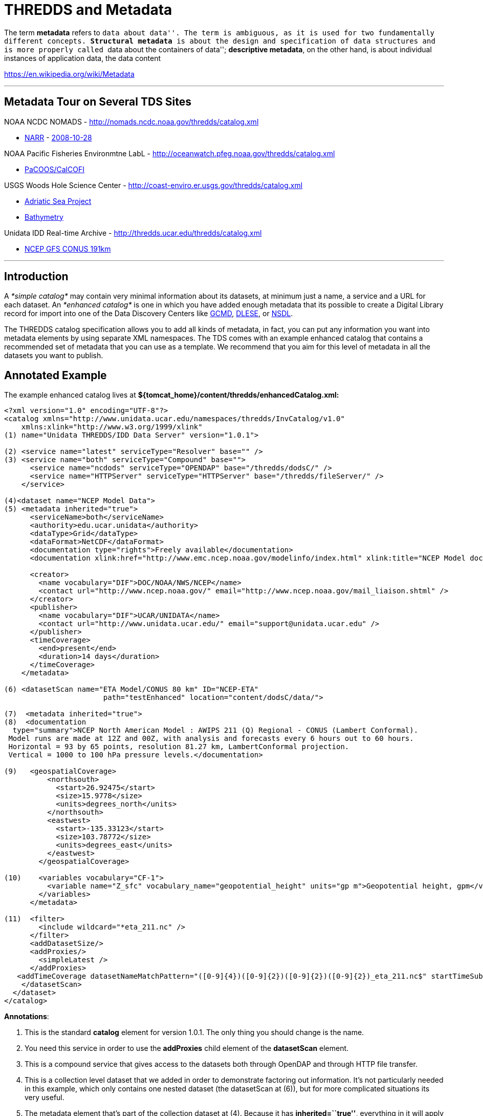 :source-highlighter: coderay
[[threddsDocs]]


= THREDDS and Metadata

The term **metadata** refers to ``data about data''. The term is
ambiguous, as it is used for two fundamentally different
concepts. **Structural metadata** is about the design and specification
of data structures and is more properly called ``data about the
containers of data''; **descriptive metadata**, on the other hand, is
about individual instances of application data, the data content

https://en.wikipedia.org/wiki/Metadata

'''''

== Metadata Tour on Several TDS Sites

NOAA NCDC NOMADS - http://nomads.ncdc.noaa.gov/thredds/catalog.xml

* http://nomads.ncdc.noaa.gov/thredds/catalog/narr/catalog.xml[NARR] -
http://nomads.ncdc.noaa.gov/thredds/catalog/narr/200810/20081028/catalog.xml[2008-10-28]

NOAA Pacific Fisheries Environmtne LabL -
http://oceanwatch.pfeg.noaa.gov/thredds/catalog.xml

* http://oceanwatch.pfeg.noaa.gov/thredds/PaCOOS/CalCOFI/catalog.xml[PaCOOS/CalCOFI]

USGS Woods Hole Science Center -
http://coast-enviro.er.usgs.gov/thredds/catalog.xml

* http://coast-enviro.er.usgs.gov/thredds/adria_catalog.xml[Adriatic Sea
Project] 
* http://coast-enviro.er.usgs.gov/thredds/bathy_catalog.xml[Bathymetry]

Unidata IDD Real-time Archive -
http://thredds.ucar.edu/thredds/catalog.xml

* http://thredds.ucar.edu/thredds/catalog/fmrc/NCEP/GFS/CONUS_191km/files/catalog.xml[NCEP
GFS CONUS 191km]

'''''

== Introduction

A _*simple catalog*_ may contain very minimal information about its
datasets, at minimum just a name, a service and a URL for each dataset.
An _*enhanced catalog*_ is one in which you have added enough metadata
that its possible to create a Digital Library record for import into one
of the Data Discovery Centers like http://gcmd.gsfc.nasa.gov/[GCMD],
http://www.dlese.org/dds/index.jsp[DLESE], or http://nsdl.org/[NSDL].

The THREDDS catalog specification allows you to add all kinds of
metadata, in fact, you can put any information you want into metadata
elements by using separate XML namespaces. The TDS comes with an example
enhanced catalog that contains a recommended set of metadata that you
can use as a template. We recommend that you aim for this level of
metadata in all the datasets you want to publish.

== Annotated Example

The example enhanced catalog lives at
*$\{tomcat_home}/content/thredds/enhancedCatalog.xml:*

--------------------------------------------------------------------------------------------------------------------------------------------------------------------------
<?xml version="1.0" encoding="UTF-8"?>
<catalog xmlns="http://www.unidata.ucar.edu/namespaces/thredds/InvCatalog/v1.0"
    xmlns:xlink="http://www.w3.org/1999/xlink"
(1) name="Unidata THREDDS/IDD Data Server" version="1.0.1">

(2) <service name="latest" serviceType="Resolver" base="" />
(3) <service name="both" serviceType="Compound" base="">
      <service name="ncdods" serviceType="OPENDAP" base="/thredds/dodsC/" />
      <service name="HTTPServer" serviceType="HTTPServer" base="/thredds/fileServer/" />
    </service>

(4)<dataset name="NCEP Model Data">
(5) <metadata inherited="true">
      <serviceName>both</serviceName>
      <authority>edu.ucar.unidata</authority>
      <dataType>Grid</dataType>
      <dataFormat>NetCDF</dataFormat>
      <documentation type="rights">Freely available</documentation>
      <documentation xlink:href="http://www.emc.ncep.noaa.gov/modelinfo/index.html" xlink:title="NCEP Model documentation" />

      <creator>
        <name vocabulary="DIF">DOC/NOAA/NWS/NCEP</name>
        <contact url="http://www.ncep.noaa.gov/" email="http://www.ncep.noaa.gov/mail_liaison.shtml" />
      </creator>
      <publisher>
        <name vocabulary="DIF">UCAR/UNIDATA</name>
        <contact url="http://www.unidata.ucar.edu/" email="support@unidata.ucar.edu" />
      </publisher>
      <timeCoverage>
        <end>present</end>
        <duration>14 days</duration>
      </timeCoverage>
    </metadata>

(6) <datasetScan name="ETA Model/CONUS 80 km" ID="NCEP-ETA"
                       path="testEnhanced" location="content/dodsC/data/">

(7)  <metadata inherited="true">
(8)  <documentation
  type="summary">NCEP North American Model : AWIPS 211 (Q) Regional - CONUS (Lambert Conformal).
 Model runs are made at 12Z and 00Z, with analysis and forecasts every 6 hours out to 60 hours.
 Horizontal = 93 by 65 points, resolution 81.27 km, LambertConformal projection.
 Vertical = 1000 to 100 hPa pressure levels.</documentation>

(9)   <geospatialCoverage>
          <northsouth>
            <start>26.92475</start>
            <size>15.9778</size>
            <units>degrees_north</units>
          </northsouth>
          <eastwest>
            <start>-135.33123</start>
            <size>103.78772</size>
            <units>degrees_east</units>
          </eastwest>
        </geospatialCoverage>

(10)    <variables vocabulary="CF-1">
          <variable name="Z_sfc" vocabulary_name="geopotential_height" units="gp m">Geopotential height, gpm</variable>
        </variables>
      </metadata>

(11)  <filter>
        <include wildcard="*eta_211.nc" />
      </filter>
      <addDatasetSize/>
      <addProxies/>
        <simpleLatest />
      </addProxies>
   <addTimeCoverage datasetNameMatchPattern="([0-9]{4})([0-9]{2})([0-9]{2})([0-9]{2})_eta_211.nc$" startTimeSubstitutionPattern="$1-$2-$3T$4:00:00" duration="60 hours" />
    </datasetScan>
  </dataset>
</catalog>
--------------------------------------------------------------------------------------------------------------------------------------------------------------------------

**Annotations**:

1.  This is the standard *catalog* element for version 1.0.1. The only
thing you should change is the name.
2.  You need this service in order to use the *addProxies* child element
of the *datasetScan* element.
3.  This is a compound service that gives access to the datasets both
through OpenDAP and through HTTP file transfer.
4.  This is a collection level dataset that we added in order to
demonstrate factoring out information. It’s not particularly needed in
this example, which only contains one nested dataset (the datasetScan at
(6)), but for more complicated situations its very useful.
5.  The metadata element that’s part of the collection dataset at (4).
Because it has **inherited=``true''**, everything in it will apply to
the collection’s nested datasets. The specific fields are ones that
often can be factored out in this way, but your catalog may be
different.
.. 1.  *serviceName* indicates that all the nested datasets will use the
compound service named __both__.
.. 2.  *authority* is used to create globally unique dataset IDs. Note the
use of *reverse* *DNS* *naming,* which guarentees global uniqueness.
.. 3.  **dataType**: all datasets are of type __Grid__.
.. 4.  **dataFormat**: all datasets have file type __NetCDF__.
.. 5.  *rights:* a documentation element indicating who is allowed to use
the data.
.. 6.  **documentation**: an example of how to embed links to web pages.
.. 7.  **creator**: who created the dataset. Note that we used standard
names from http://gcmd.nasa.gov/User/difguide/difman.html[GCMD DIF
vocabulary].
.. 8.  **publisher**: who is serving the dataset
.. 9.  **timeCoverage**: the time range that the collection of data covers.
In this example, there are 14 days of data available in the collection,
ending with the present time.
6.  The *datasetScan* element dynamically creates a subcatalog by
scanning the directory named by **location**. The *name* attribute is
used as the title of DL records, so try to make it concise yet
descriptive. The *ID* is also very important. See
<<../reference/DatasetScan#,here>> for a full description of the
datasetScan element.
7.  This metadata also applies to all the dynamically created datasets
in the datasetScan element.
8.  The *summary* documentation is used as a paragraph-length summary of
the dataset in Digital Libraries. Anyone searching for your data will
use this to decide if its the data they are looking for.
9.  The *geospatialCoverage* is a lat/lon (and optionally elevation)
bounding box for the dataset.
10. The *variables* element list the data variables available in the
dataset.
11. There are a number of special instructions for datasetScan (see
<<../reference/DatasetScan#addTimeCoverage,here>> for the gory
details). The *filter* element specifies which files and directories to
include or exclude from the catalog. The *addDatasetSize* element
indicates that a *dataSize* element should be added to each atomic
dataset. The *addProxies* element causes resolver datasets to be added
at each collection level that when accessed resolve to the latest
dataset at that collection level. This is useful for real-time
collections. The *addTimeCoverage* dynamically adds a *timeCoverage*
element to the individual datasets in the collection, which will
override the *timeCoverage* inherited from the collection dataset
metadata at (5). This is useful for the common case that all the
datasets in a collection differ only in their time coverage.

== Resources

* http://www.unidata.ucar.edu/projects/THREDDS/tech/catalog/InvCatalogSpec.html[THREDDS
Catalog 1.0 Specification]
* http://www.unidata.ucar.edu/software/netcdf-java/formats/DataDiscoveryAttConvention.html[NetCDF
Attribute Convention for Dataset Discovery]
* <<../catalog/InvCatalogSpec#,THREDDS Catalog specification>> -
<<../catalog/InvCatalogSpec#threddsMetadataGroup<<Metadata
Section>>

'''''

== Metadata Standards

There are a number of existing metadata standards available for
describing datasets. These include: +

* http://dublincore.org/[Dublin Core] - general library discovery
metadata standard +
* http://www.fgdc.gov/[FGDC]/http://gcmd.gsfc.nasa.gov/User/difguide/difman.html[DIF]
- standard for geophisical data +
* http://www.isotc211.org/scope.htm#19115[ISO 19115] - standard for
geophysical data (FGDC is merging/synchronizing with this ISO
standard) +
* http://www.dlese.org/Metadata/adn-item/[ADN] - Digital library
standard with education specific fields.

http://dublincore.org/[]http://www.isotc211.org/scope.htm#19115[]

=== Including Metadata Records in THREDDS catalogs +

Any metadata records can be included directly in or referenced from a
THREDDS *metadata* element. Here is an example of how to include a
Dublin Core record directly in a THREDDS metadata element: +

------------------------------------------------------
<metadata xmlns:dc="http://purl.org/dc/elements/1.1/">
  <dc:title>NCEP GFS Model - Alaska 191km </dc:title>
  <dc:creator>NOAA/NCEP</dc:creator>
  ...
</metadata>
------------------------------------------------------

Here is an example of how to reference a metadata record
(http://www.w3.org/TR/xlink/[XLink] attributes are used): +

--------------------------------------------------------------------
<metadata xlink:title="NCEP GFS Model - Alaska 191km"
          xlink:href="http://server/dc/ncep.gfs.alaska_191km.xml" />
--------------------------------------------------------------------

=== Whats the diference between metadata and documentation?

When the material is an XML file meant for software to read, use a
*metadata* element. When its an HTML page meant for a human to read, use
a *documentation* element:

-----------------------------------------------------------------------------------
<documentation xlink:title="My Data" xlink:href="http://my.server/md/data1.html" />
-----------------------------------------------------------------------------------
